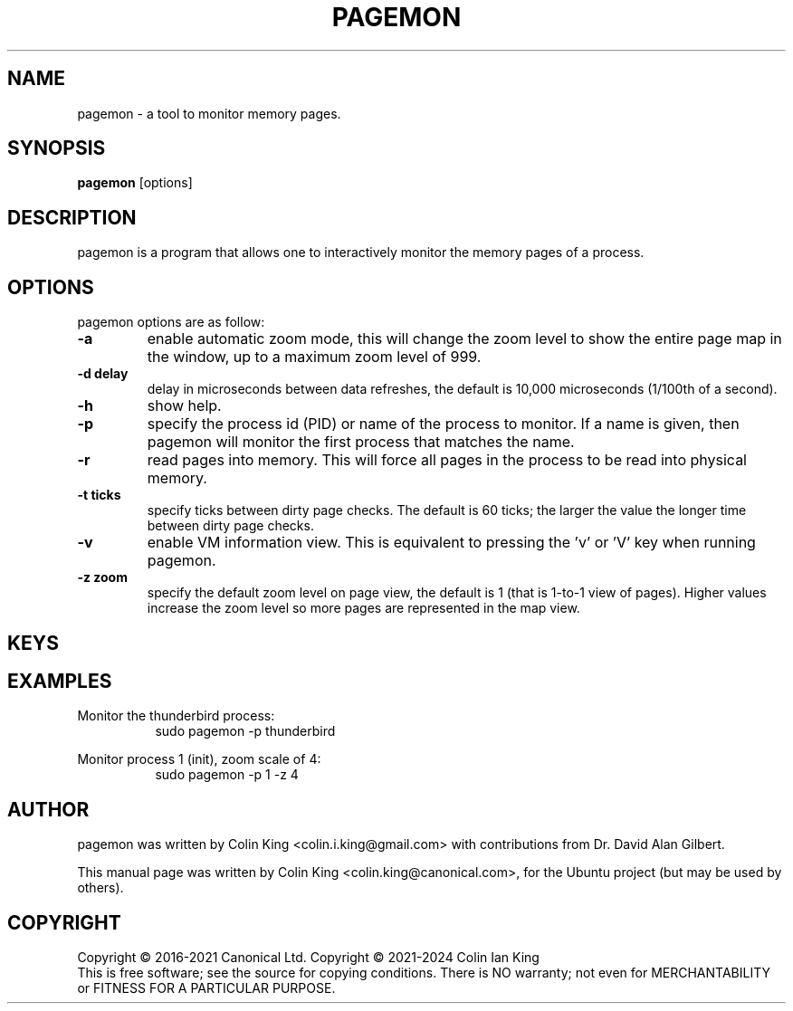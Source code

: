 .\"                                      Hey, EMACS: -*- nroff -*-
.\" First parameter, NAME, should be all caps
.\" Second parameter, SECTION, should be 1-8, maybe w/ subsection
.\" other parameters are allowed: see man(7), man(1)
.TH PAGEMON 8 "January 12, 2024""
.\" Please adjust this date whenever revising the manpage.
.\"
.\" Some roff macros, for reference:
.\" .nh        disable hyphenation
.\" .hy        enable hyphenation
.\" .ad l      left justify
.\" .ad b      justify to both left and right margins
.\" .nf        disable filling
.\" .fi        enable filling
.\" .br        insert line break
.\" .sp <n>    insert n+1 empty lines
.\" for manpage-specific macros, see man(7)
.nr SS ((\n[.l] - \n[.i]) / 1n - 24)
.SH NAME
pagemon \- a tool to monitor memory pages.
.br

.SH SYNOPSIS
.B pagemon
.RI [options] 
.br

.SH DESCRIPTION
pagemon is a program that allows one to interactively monitor the memory
pages of a process.

.SH OPTIONS
pagemon options are as follow:
.TP
.B \-a
enable automatic zoom mode, this will change the zoom level to show
the entire page map in the window, up to a maximum zoom level of 999.
.TP
.B \-d delay
delay in microseconds between data refreshes, the default is 10,000
microseconds (1/100th of a second).
.TP
.B \-h
show help.
.TP
.B \-p
specify the process id (PID) or name of the process to monitor. If a name
is given, then pagemon will monitor the first process that matches the name.
.TP
.B \-r
read pages into memory. This will force all pages in the process to be read
into physical memory.
.TP
.B \-t ticks
specify ticks between dirty page checks. The default is 60 ticks; the larger
the value the longer time between dirty page checks.
.TP
.B \-v
enable VM information view. This is equivalent to pressing the 'v' or 'V' key
when running pagemon.
.TP
.B \-z zoom
specify the default zoom level on page view, the default is 1 (that is 1\-to\-1
view of pages).  Higher values increase the zoom level so more pages are
represented in the map view.
.SH KEYS
.TS
expand;
lB lBw(\n[SS]n)
l l.
Key	Explanation
Home	Move cursor to start of page map or start of page
End	Move cursor to end of page map or end of page
Cursor Up	Move cursor up
Cursor Down	Move cursor down
Cursor Left	Move cursor left
Cursor Right	Move cursor right
Page Up	Move cursor 1/2 page up
Page Down	Move cursor 1/2 page down
Esc, q, Q	Quit
Enter	Toggle page map / memory map view
Tab	Toggle detailed view of page
a, A	Toggle automatic zoom mode
v, V	Toggle Virtual Memory statistics of process
p, P	Toggle page statistics
?, h	Toggle help
c, C	Close all the pop up windows
r, R	Force all pages in process to be read into memory
t	Increase ticks between Dirty Page updates
T	Decrease ticks between Dirty Page updates
+, z	Zoom in (only in page map view)
-, Z	Zoom out (only in page map view)
[	Zoom scale to 1, turn off automatic zoom mode
]	Zoom scale to 999, turn off automatic zoom mode
.TE
.SH EXAMPLES
.LP
Monitor the thunderbird process:
.RS 8
sudo pagemon -p thunderbird
.RE
.LP
Monitor process 1 (init), zoom scale of 4:
.RS 8
sudo pagemon -p 1 -z 4
.RE
.SH AUTHOR
pagemon was written by Colin King <colin.i.king@gmail.com> with contributions
from Dr. David Alan Gilbert.
.PP
This manual page was written by Colin King <colin.king@canonical.com>,
for the Ubuntu project (but may be used by others).
.SH COPYRIGHT
Copyright \(co 2016-2021 Canonical Ltd. Copyright \(co 2021-2024 Colin Ian King
.br
This is free software; see the source for copying conditions.  There is NO
warranty; not even for MERCHANTABILITY or FITNESS FOR A PARTICULAR PURPOSE.
